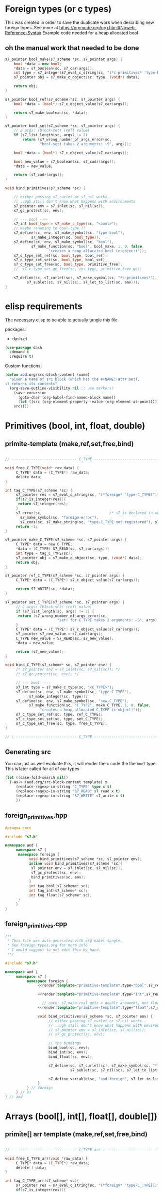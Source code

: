 * Foreign types (or c types)
  This was created in order to save the duplicate work when describing new foreign types. See more at https://orgmode.org/org.html#Noweb-Reference-Syntax
  Example code needed for a heap allocated bool
** oh the manual work that needed to be done

   #+BEGIN_SRC cpp
s7_pointer bool_make(s7_scheme *sc, s7_pointer args) {
	bool *data = new bool;
	,*data = s7_boolean(sc, s7_car(args));
	int type = s7_integer(s7_eval_c_string(sc, "(*c-primitives* 'type-bool)"));
	s7_pointer obj = s7_make_c_object(sc, type, (void*) data);

	return obj;
}

s7_pointer bool_ref(s7_scheme *sc, s7_pointer args) {
	bool *data = (bool*) s7_c_object_value(s7_car(args));

	return s7_make_boolean(sc, *data);
}

s7_pointer bool_set(s7_scheme *sc, s7_pointer args) {
	// 2 args: (block-set! (ref) value)
	if (s7_list_length(sc, args) != 2)
		return (s7_wrong_number_of_args_error(sc,
				"bool-set! takes 2 arguments: ~S", args));

	bool *data = (bool*) s7_c_object_value(s7_car(args));

	bool new_value = s7_boolean(sc, s7_cadr(args));
	,*data = new_value;

	return (s7_cadr(args));
}

void bind_primitives(s7_scheme *sc) {

	// either passing s7_curlet or s7_nil works..
	// ..ugh still don't know what happens with environments
	s7_pointer env = s7_inlet(sc, s7_nil(sc));
	s7_gc_protect(sc, env);

	// --- bool ----
	s7_int bool_type = s7_make_c_type(sc, "<bool>");
	// maybe renaming to bool-type ??
	s7_define(sc, env, s7_make_symbol(sc, "type-bool"),
			s7_make_integer(sc, bool_type));
	s7_define(sc, env, s7_make_symbol(sc, "bool"),
			s7_make_function(sc, "bool", bool_make, 1, 0, false,
					"creates a heap allocated bool (c-object)"));
	s7_c_type_set_ref(sc, bool_type, bool_ref);
	s7_c_type_set_set(sc, bool_type, bool_set);
	s7_c_type_set_free(sc, bool_type, primitive_free);
	//	s7_c_type_set_gc_free(sc, int_type, primitive_free_gc);

	s7_define(sc, s7_curlet(sc), s7_make_symbol(sc, "*c-primitives*"),
		  s7_sublet(sc, s7_nil(sc), s7_let_to_list(sc, env)));
}
   #+END_SRC
* elisp requirements
  The necessary elisp to be able to actually tangle this file
  
  packages:
  - dash.el

  #+BEGIN_SRC emacs-lisp
(use-package dash
  :demand t
  :require t)
  #+END_SRC

  Custom functions:

  #+BEGIN_SRC emacs-lisp :results silent
(defun aod.org/src-block-content (name)
  "Given a name of src block (which has the #+NAME: attr set),
it returns its contents"
  (org-save-outline-visibility nil ;; use markers?  
    (save-excursion
      (goto-char (org-babel-find-named-block name))
      (let ((src (org-element-property :value (org-element-at-point))))
	src))))
  #+END_SRC

* Primitives (bool, int, float, double)
** primite-template (make,ref,set,free,bind)

   #+NAME: primitive-template
   #+BEGIN_SRC c

// ------------------------------ C_TYPE ------------------------------

void free_C_TYPE(void* raw_data) {
     C_TYPE* data = (C_TYPE*) raw_data;
     delete data;
}

int tag_C_TYPE(s7_scheme *sc) {
     s7_pointer res = s7_eval_c_string(sc, "(*foreign* 'type-C_TYPE)");
     if(s7_is_integer(res)){
	  return s7_integer(res);
     }
     s7_error(sc,                               /* s7 is declared in xen.h, defined in xen.c */
	   s7_make_symbol(sc, "foreign-error"),
	   s7_cons(sc, s7_make_string(sc, "type-C_TYPE not registered"), s7_nil(sc)));
     return -1;
}

s7_pointer make_C_TYPE(s7_scheme *sc, s7_pointer args) {
     C_TYPE* data = new C_TYPE;
     ,*data = (C_TYPE) S7_READ(sc, s7_car(args));
     int type = tag_C_TYPE(sc);
     s7_pointer obj = s7_make_c_object(sc, type, (void*) data);
     return obj;
}

s7_pointer ref_C_TYPE(s7_scheme *sc, s7_pointer args) {
     C_TYPE* data = (C_TYPE*) s7_c_object_value(s7_car(args));

     return S7_WRITE(sc, *data);
}

s7_pointer set_C_TYPE(s7_scheme *sc, s7_pointer args) {
     // 2 args: (block-set! (ref) value)
     if (s7_list_length(sc, args) != 2) {
	  return (s7_wrong_number_of_args_error(sc,
						"set! for C_TYPE takes 2 arguments: ~S", args));
     }
     C_TYPE* data = (C_TYPE*) s7_c_object_value(s7_car(args));
     s7_pointer s7_new_value = s7_cadr(args);
     C_TYPE new_value = S7_READ(sc, s7_new_value);
     ,*data = new_value;

     return (s7_new_value);
}

void bind_C_TYPE(s7_scheme* sc, s7_pointer env) {
     /* s7_pointer env = s7_inlet(sc, s7_nil(sc)); */
     /* s7_gc_protect(sc, env); */

     // --- bool ----
     s7_int type = s7_make_c_type(sc, "<C_TYPE>");
     s7_define(sc, env, s7_make_symbol(sc, "type-C_TYPE"),
	       s7_make_integer(sc, type));
     s7_define(sc, env, s7_make_symbol(sc, "new-C_TYPE"),
	       s7_make_function(sc, "C_TYPE", make_C_TYPE, 1, 0, false,
				"creates a heap allocated C_TYPE (c-object)"));
     s7_c_type_set_ref(sc, type, ref_C_TYPE);
     s7_c_type_set_set(sc, type, set_C_TYPE);
     s7_c_type_set_free(sc, type, free_C_TYPE);
}

// ! ---------------------------- C_TYPE ------------------------------
   #+END_SRC
** Generating src
   You can just as well evaluate this, it will render the c code the the =bool= type.
   This is later called for all of our types

  #+NAME: render
  #+BEGIN_SRC emacs-lisp :var template="primitive-template" type="bool" s7_read="s7_boolean" s7_write="s7_make_boolean" :wrap SRC cpp
(let ((case-fold-search nil))
  (-as-> (aod.org/src-block-content template) x
	 (replace-regexp-in-string "C_TYPE" type x t)
	 (replace-regexp-in-string "S7_READ" s7_read x t)
	 (replace-regexp-in-string "S7_WRITE" s7_write x t)
	 ))
  #+END_SRC

** foreign_primitives.hpp
  #+BEGIN_SRC cpp :tangle "foreign_primitives.hpp" :main no
#pragma once

#include "s7.h"

namespace aod {
     namespace s7 {
	  namespace foreign {
	       void bind_primitives(s7_scheme *sc, s7_pointer env);
	       inline void bind_primitives(s7_scheme *sc){
		    s7_pointer env = s7_inlet(sc, s7_nil(sc));
		    s7_gc_protect(sc, env);
		    bind_primitives(sc, env);
	       }
	       int tag_bool(s7_scheme* sc);
	       int tag_int(s7_scheme* sc);
	       int tag_float(s7_scheme* sc);
	  }
     }
}
  #+END_SRC
** foreign_primitives.cpp
  #+BEGIN_SRC cpp :tangle "foreign_primitives.cpp" :noweb yes :main no
/**
 ,* This file was auto-generated with org-babel tangle.
 ,* See foreign_types.org for more info
 ,* I would suggest to not edit this by hand.
 ,**/

#include "s7.h"

namespace aod {
     namespace s7 {
          namespace foreign {
               <<render(template="primitive-template",type="bool",s7_read="s7_boolean",s7_write="s7_make_boolean")>>

               <<render(template="primitive-template",type="int",s7_read="s7_number_to_integer",s7_write="s7_make_integer")>>

                 // note: s7_make_real gets a double argument, not float. hope it gets automatically casted
               <<render(template="primitive-template",type="float",s7_read="s7_number_to_real",s7_write="s7_make_real")>>

               void bind_primitives(s7_scheme *sc, s7_pointer env) {
                    // either passing s7_curlet or s7_nil works..
                    // ..ugh still don't know what happens with environments
                    // s7_pointer env = s7_inlet(sc, s7_nil(sc));
                    // s7_gc_protect(sc, env);

                    // the bindings
                    bind_bool(sc, env);
                    bind_int(sc, env);
                    bind_float(sc, env);

                    s7_define(sc, s7_curlet(sc), s7_make_symbol(sc, "*foreign*"),
                              s7_sublet(sc, s7_nil(sc), s7_let_to_list(sc, env)));

                    s7_define_variable(sc, "aod.foreign", s7_let_to_list(sc, env));
               }
          } // foreign
     } // s7
} // aod
  #+END_SRC
* Arrays (bool[], int[], float[], double[])
** primite[] arr template (make,ref,set,free,bind)
   #+NAME: T-primitive[]
   #+BEGIN_SRC c

// ------------------------------ C_TYPE-arr ------------------------------

void free_C_TYPE_arr(void *raw_data) {
     C_TYPE* data = (C_TYPE*) raw_data;
     delete[] data;
}

int tag_C_TYPE_arr(s7_scheme* sc){
     s7_pointer res = s7_eval_c_string(sc, "(*foreign* 'type-C_TYPE[])");
     if(s7_is_integer(res)){
	  return s7_integer(res);
     }
     return -1;
}


s7_pointer make_C_TYPE_arr(s7_scheme *sc, s7_pointer args) {
     int len = s7_integer(s7_car(args));
     if (len == 0) {
	  return (s7_wrong_number_of_args_error(sc,
						"C_TYPE_arr creating needs 1 positive argument for its length: ~S", args));
     }
     /* fprintf(stderr, "making C_TYPE[] of length %d\n", len); */
     C_TYPE* data = new C_TYPE[len]{}; // {} is for default initialization. eg false for bool, 0 for numbers

     int type = tag_C_TYPE_arr(sc);
     s7_pointer obj = s7_make_c_object(sc, type, (void*) data);

     return obj;
}

s7_pointer ref_C_TYPE_arr(s7_scheme *sc, s7_pointer args) {
     C_TYPE* arr = (C_TYPE*) s7_c_object_value(s7_car(args));
     int args_length = s7_list_length(sc, args);
     int index = s7_integer(s7_cadr(args));
     if (args_length == 2) {
	  return S7_WRITE(sc, arr[index]);
     } else if (args_length == 3) {
	  // we return the reference
	  C_TYPE* data = &arr[index];
	  int type = aod::s7::foreign::tag_C_TYPE(sc);
	  s7_pointer obj = s7_make_c_object(sc, type, (void*) data);
	  return obj;
     }
     else {
	  return (s7_wrong_number_of_args_error(sc,
						"C_TYPE_arr-ref needs 2 or 3 arguments~S", args));
     }
}

s7_pointer set_C_TYPE_arr(s7_scheme *sc, s7_pointer args) {
     // 3 args: (block-set! data index value)
     if (s7_list_length(sc, args) != 3)
	  return (s7_wrong_number_of_args_error(sc,
						"C_TYPE_arr-set! takes 3 arguments: ~S", args));

     C_TYPE* arr = (C_TYPE*) s7_c_object_value(s7_car(args));
     int index = s7_integer(s7_cadr(args));

     C_TYPE new_value = S7_READ(sc, s7_caddr(args));

     arr[index] = new_value;

     return (s7_cadr(args));
}

void bind_C_TYPE_arr(s7_scheme* sc, s7_pointer env) {
     /* s7_pointer env = s7_inlet(sc, s7_nil(sc)); */
     /* s7_gc_protect(sc, env); */

     // --- bool ----
     s7_int type = s7_make_c_type(sc, "<C_TYPE-arr>");
     s7_define(sc, env, s7_make_symbol(sc, "type-C_TYPE[]"),
	       s7_make_integer(sc, type));
     s7_define(sc, env, s7_make_symbol(sc, "new-C_TYPE[]"),
	       s7_make_function(sc, "new-C_TYPE[]", make_C_TYPE_arr, 1, 0, false,
				"creates a heap allocated C_TYPE[] (c-object)"));
     s7_c_type_set_ref(sc, type, ref_C_TYPE_arr);
     s7_c_type_set_set(sc, type, set_C_TYPE_arr);
     s7_c_type_set_free(sc, type, free_C_TYPE_arr);
}

// ! ---------------------------- C_TYPE-arr ------------------------------
   #+END_SRC
** Generating src
  We use the render src block defined above.

  Demo expansion (run C-c above it)
  #+CALL: render(template="T-primitive[]",type="bool",s7_read="s7_boolean",s7_write="s7_make_boolean")

** foreign_primitives_arr.hpp


  #+BEGIN_SRC cpp :tangle "foreign_primitives_arr.hpp" :noweb yes :main no
#pragma once

#include "s7.h"
#include <cstddef>

namespace aod {
     namespace s7 {
	  namespace foreign {
	       // https://stackoverflow.com/a/17014793
	       // template <typename T, std::size_t S>
	       // inline
	       // std::size_t arr_size(const T (&v)[S])
	       // { 
	       // 	    return S; 
	       // }

	       void bind_primitives_arr(s7_scheme *sc, s7_pointer env);
	       inline void bind_primitives_arr(s7_scheme *sc){
		    s7_pointer env = s7_inlet(sc, s7_nil(sc));
		    s7_gc_protect(sc, env);
		    bind_primitives_arr(sc, env);
	       }
	       int tag_bool_arr(s7_scheme* sc);
	       int tag_int_arr(s7_scheme* sc);
	       int tag_float_arr(s7_scheme* sc);
	  }
     }
}
  #+END_SRC
** foreign_primitives_arr.cpp
  #+BEGIN_SRC cpp :tangle "foreign_primitives_arr.cpp" :noweb yes :main no
/**
 ,* This file was auto-generated with org-babel tangle.
 ,* See foreign_types.org for more info
 ,* I would suggest to not edit this by hand.
 ,**/

#include "s7.h"
#include <stdio.h> // fprintf etc
#include "foreign_primitives.hpp" // needed when I access (*arr 1 '&) to get a c-object
#include "foreign_primitives_arr.hpp"

namespace aod {
     namespace s7 {
          namespace foreign {
               <<render(template="T-primitive[]",type="bool",s7_read="s7_boolean",s7_write="s7_make_boolean")>>

               <<render(template="T-primitive[]",type="int",s7_read="s7_number_to_integer",s7_write="s7_make_integer")>>

                 // note: s7_make_real gets a double argument, not float. hope it gets automatically casted
               <<render(template="T-primitive[]",type="float",s7_read="s7_number_to_real",s7_write="s7_make_real")>>

                 /**
                    (define *int-arr ((*foreign* 'new-int[]) 3))
                    (*int-arr 0) => 0
                    (set! (*int-arr 0 1))
                    (*int-arr 1) => 1
               
                    ;; second argument 'ref (or 3rd for the ref function) means give me the reference, not the value
                    (define *int-1 (*int-arr 1 'ref))
                    (*int-1) => 1
                    (set! (*int-1) 2)
                    (*int-1) => 2
               
                    (*int-arr 1) => 2
               
                 ,**/
               void bind_primitives_arr(s7_scheme *sc, s7_pointer env) {
                    // either passing s7_curlet or s7_nil works..
                    // ..ugh still don't know what happens with environments
                    // s7_pointer env = s7_inlet(sc, s7_nil(sc));
                    // s7_gc_protect(sc, env);

                    // the bindings
                    bind_bool_arr(sc, env);
                    bind_int_arr(sc, env);
                    bind_float_arr(sc, env);

                    s7_define(sc, s7_curlet(sc), s7_make_symbol(sc, "*foreign*"),
                              s7_sublet(sc, s7_nil(sc), s7_let_to_list(sc, env)));

                    s7_define_variable(sc, "aod.foreign", s7_let_to_list(sc, env));
               }
          } // foreign
     } // s7
} // aod
  #+END_SRC

** demo
   #+CALL: render(template="T-primitive[]",type="bool",s7_read="s7_boolean",s7_write="s7_make_boolean")

   #+CALL: render(template="T-primitive[]",type="float",s7_read="s7_number_to_real",s7_write="s7_make_real")
* Further notes
  I guess that mapping c++ classes could be easily done with this method..
* COMMENT Local variables
# Local Variables:
# eval: (setq-local org-confirm-babel-evaluate nil)
# End:
